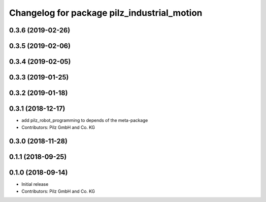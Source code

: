 ^^^^^^^^^^^^^^^^^^^^^^^^^^^^^^^^^^^^^^^^^^^^
Changelog for package pilz_industrial_motion
^^^^^^^^^^^^^^^^^^^^^^^^^^^^^^^^^^^^^^^^^^^^

0.3.6 (2019-02-26)
------------------

0.3.5 (2019-02-06)
------------------

0.3.4 (2019-02-05)
------------------

0.3.3 (2019-01-25)
------------------

0.3.2 (2019-01-18)
------------------

0.3.1 (2018-12-17)
------------------
* add pilz_robot_programming to depends of the meta-package
* Contributors: Pilz GmbH and Co. KG

0.3.0 (2018-11-28)
------------------

0.1.1 (2018-09-25)
------------------

0.1.0 (2018-09-14)
------------------
* Initial release
* Contributors: Pilz GmbH and Co. KG
